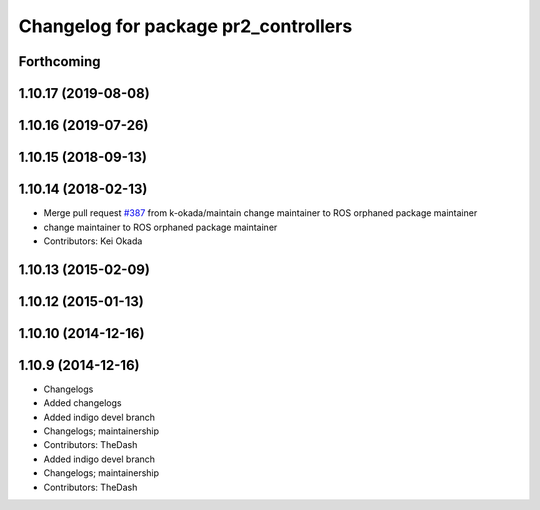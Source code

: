 ^^^^^^^^^^^^^^^^^^^^^^^^^^^^^^^^^^^^^
Changelog for package pr2_controllers
^^^^^^^^^^^^^^^^^^^^^^^^^^^^^^^^^^^^^

Forthcoming
-----------

1.10.17 (2019-08-08)
--------------------

1.10.16 (2019-07-26)
--------------------

1.10.15 (2018-09-13)
--------------------

1.10.14 (2018-02-13)
--------------------
* Merge pull request `#387 <https://github.com/PR2/pr2_controllers/issues/387>`_ from k-okada/maintain
  change maintainer to ROS orphaned package maintainer
* change maintainer to ROS orphaned package maintainer
* Contributors: Kei Okada

1.10.13 (2015-02-09)
--------------------

1.10.12 (2015-01-13)
--------------------

1.10.10 (2014-12-16)
--------------------

1.10.9 (2014-12-16)
-------------------
* Changelogs
* Added changelogs
* Added indigo devel branch
* Changelogs; maintainership
* Contributors: TheDash

* Added indigo devel branch
* Changelogs; maintainership
* Contributors: TheDash
